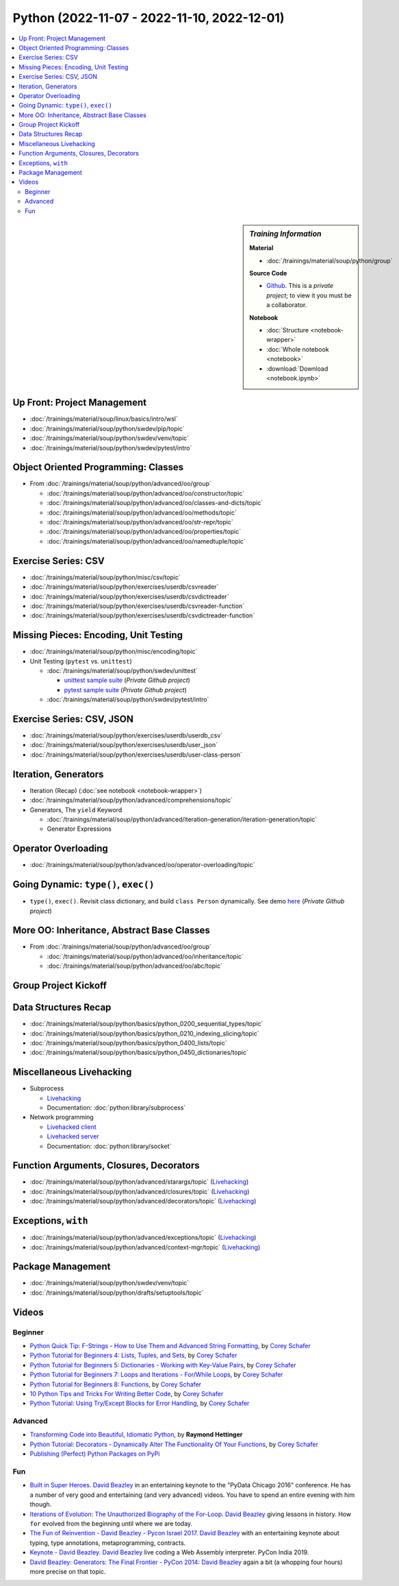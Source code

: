 Python (2022-11-07 - 2022-11-10, 2022-12-01)
============================================

.. contents::
   :local:

.. sidebar:: *Training Information*

   **Material**

   * :doc:`/trainings/material/soup/python/group`

   **Source Code**

   * `Github <https://github.com/jfasch/2022-11-07>`__. This is a
     *private project*; to view it you must be a collaborator.

   **Notebook**

   * :doc:`Structure <notebook-wrapper>`
   * :doc:`Whole notebook <notebook>`
   * :download:`Download <notebook.ipynb>`

Up Front: Project Management
----------------------------

* :doc:`/trainings/material/soup/linux/basics/intro/wsl`
* :doc:`/trainings/material/soup/python/swdev/pip/topic`
* :doc:`/trainings/material/soup/python/swdev/venv/topic`
* :doc:`/trainings/material/soup/python/swdev/pytest/intro`

Object Oriented Programming: Classes
------------------------------------

* From :doc:`/trainings/material/soup/python/advanced/oo/group`

  * :doc:`/trainings/material/soup/python/advanced/oo/constructor/topic`
  * :doc:`/trainings/material/soup/python/advanced/oo/classes-and-dicts/topic`
  * :doc:`/trainings/material/soup/python/advanced/oo/methods/topic`
  * :doc:`/trainings/material/soup/python/advanced/oo/str-repr/topic`
  * :doc:`/trainings/material/soup/python/advanced/oo/properties/topic`
  * :doc:`/trainings/material/soup/python/advanced/oo/namedtuple/topic`

Exercise Series: CSV
--------------------

* :doc:`/trainings/material/soup/python/misc/csv/topic`
* :doc:`/trainings/material/soup/python/exercises/userdb/csvreader`
* :doc:`/trainings/material/soup/python/exercises/userdb/csvdictreader`
* :doc:`/trainings/material/soup/python/exercises/userdb/csvreader-function`
* :doc:`/trainings/material/soup/python/exercises/userdb/csvdictreader-function`

Missing Pieces: Encoding, Unit Testing
--------------------------------------

* :doc:`/trainings/material/soup/python/misc/encoding/topic`
* Unit Testing (``pytest`` vs. ``unittest``)

  * :doc:`/trainings/material/soup/python/swdev/unittest`

    * `unittest sample suite
      <https://github.com/jfasch/2022-11-07/blob/main/livehacking/unittest/unittest-demo.py>`__
      (*Private Github project*)
    * `pytest sample suite
      <https://github.com/jfasch/2022-11-07/blob/main/livehacking/unittest/test_read_csv.py>`__
      (*Private Github project*)

  * :doc:`/trainings/material/soup/python/swdev/pytest/intro`

Exercise Series: CSV, JSON
--------------------------

* :doc:`/trainings/material/soup/python/exercises/userdb/userdb_csv`
* :doc:`/trainings/material/soup/python/exercises/userdb/user_json`
* :doc:`/trainings/material/soup/python/exercises/userdb/user-class-person`

Iteration, Generators
---------------------

* Iteration (Recap) (:doc:`see notebook <notebook-wrapper>`)
* :doc:`/trainings/material/soup/python/advanced/comprehensions/topic`
* Generators, The ``yield`` Keyword

  * :doc:`/trainings/material/soup/python/advanced/iteration-generation/iteration-generation/topic`
  * Generator Expressions

Operator Overloading
--------------------

* :doc:`/trainings/material/soup/python/advanced/oo/operator-overloading/topic`

Going Dynamic: ``type()``, ``exec()``
-------------------------------------

* ``type()``, ``exec()``. Revisit class dictionary, and build ``class
  Person`` dynamically. See demo `here
  <https://github.com/jfasch/2022-11-07/blob/main/livehacking/oo-fully-dynamic.py>`__
  (*Private Github project*)

More OO: Inheritance, Abstract Base Classes
-------------------------------------------

* From :doc:`/trainings/material/soup/python/advanced/oo/group`

  * :doc:`/trainings/material/soup/python/advanced/oo/inheritance/topic`
  * :doc:`/trainings/material/soup/python/advanced/oo/abc/topic`

Group Project Kickoff
---------------------

.. image:: project.jpg

Data Structures Recap
---------------------

* :doc:`/trainings/material/soup/python/basics/python_0200_sequential_types/topic`
* :doc:`/trainings/material/soup/python/basics/python_0210_indexing_slicing/topic`
* :doc:`/trainings/material/soup/python/basics/python_0400_lists/topic`
* :doc:`/trainings/material/soup/python/basics/python_0450_dictionaries/topic`

Miscellaneous Livehacking
-------------------------

* Subprocess

  * `Livehacking
    <https://github.com/jfasch/2022-11-07/tree/main/livehacking/subprocess-demo.py>`__
  * Documentation: :doc:`python:library/subprocess`

* Network programming

  * `Livehacked client
    <https://github.com/jfasch/2022-11-07/tree/main/livehacking/client.py>`__
  * `Livehacked server
    <https://github.com/jfasch/2022-11-07/tree/main/livehacking/server.py>`__
  * Documentation: :doc:`python:library/socket`

Function Arguments, Closures, Decorators
----------------------------------------

* :doc:`/trainings/material/soup/python/advanced/starargs/topic`
  (`Livehacking <livehacking/args-kwargs.py>`__)
* :doc:`/trainings/material/soup/python/advanced/closures/topic`
  (`Livehacking <livehacking/closures.py>`__)
* :doc:`/trainings/material/soup/python/advanced/decorators/topic`
  (`Livehacking <livehacking/decorator.py>`__)

Exceptions, ``with``
--------------------

* :doc:`/trainings/material/soup/python/advanced/exceptions/topic`
  (`Livehacking
  <https://github.com/jfasch/2022-11-07/blob/main/livehacking/exceptions.py>`__)
* :doc:`/trainings/material/soup/python/advanced/context-mgr/topic`
  (`Livehacking
  <https://github.com/jfasch/2022-11-07/blob/main/livehacking/context-mgr.py>`__)

Package Management
------------------

* :doc:`/trainings/material/soup/python/swdev/venv/topic`
* :doc:`/trainings/material/soup/python/drafts/setuptools/topic`

Videos
------

Beginner
........

* `Python Quick Tip: F-Strings - How to Use Them and Advanced String
  Formatting <https://www.youtube.com/watch?v=nghuHvKLhJA>`__, by
  `Corey Schafer
  <https://www.youtube.com/channel/UCCezIgC97PvUuR4_gbFUs5g>`__

  .. raw:: html
	   
     <iframe width="560" height="315" 
             src="https://www.youtube.com/embed/nghuHvKLhJA" 
	     title="YouTube video player" 
	     frameborder="0" 
	     allow="accelerometer; autoplay; clipboard-write; encrypted-media; gyroscope; picture-in-picture" 
	     allowfullscreen>
     </iframe>

* `Python Tutorial for Beginners 4: Lists, Tuples, and Sets
  <https://www.youtube.com/watch?v=W8KRzm-HUcc>`__, by `Corey Schafer
  <https://www.youtube.com/channel/UCCezIgC97PvUuR4_gbFUs5g>`__

  .. raw:: html
	   
     <iframe width="560" height="315" 
             src="https://www.youtube.com/embed/W8KRzm-HUcc" 
	     title="YouTube video player" 
	     frameborder="0" 
	     allow="accelerometer; autoplay; clipboard-write; encrypted-media; gyroscope; picture-in-picture" 
	     allowfullscreen>
     </iframe>

* `Python Tutorial for Beginners 5: Dictionaries - Working with
  Key-Value Pairs <https://www.youtube.com/watch?v=daefaLgNkw0>`__, by
  `Corey Schafer
  <https://www.youtube.com/channel/UCCezIgC97PvUuR4_gbFUs5g>`__

  .. raw:: html
	   
     <iframe width="560" height="315" 
             src="https://www.youtube.com/embed/daefaLgNkw0" 
	     title="YouTube video player" 
	     frameborder="0" 
	     allow="accelerometer; autoplay; clipboard-write; encrypted-media; gyroscope; picture-in-picture" 
	     allowfullscreen>
     </iframe>

* `Python Tutorial for Beginners 7: Loops and Iterations - For/While
  Loops <https://www.youtube.com/watch?v=6iF8Xb7Z3wQ>`__, by `Corey
  Schafer
  <https://www.youtube.com/channel/UCCezIgC97PvUuR4_gbFUs5g>`__

  .. raw:: html
	   
     <iframe width="560" height="315" 
             src="https://www.youtube.com/embed/6iF8Xb7Z3wQ" 
	     title="YouTube video player" 
	     frameborder="0" 
	     allow="accelerometer; autoplay; clipboard-write; encrypted-media; gyroscope; picture-in-picture" 
	     allowfullscreen>
     </iframe>

* `Python Tutorial for Beginners 8: Functions
  <https://www.youtube.com/watch?v=9Os0o3wzS_I>`__, by `Corey Schafer
  <https://www.youtube.com/channel/UCCezIgC97PvUuR4_gbFUs5g>`__

  .. raw:: html
	   
     <iframe width="560" height="315" 
             src="https://www.youtube.com/embed/9Os0o3wzS_I" 
	     title="YouTube video player" 
	     frameborder="0" 
	     allow="accelerometer; autoplay; clipboard-write; encrypted-media; gyroscope; picture-in-picture" 
	     allowfullscreen>
     </iframe>

* `10 Python Tips and Tricks For Writing Better Code
  <https://www.youtube.com/watch?v=C-gEQdGVXbk>`__, by `Corey Schafer
  <https://www.youtube.com/channel/UCCezIgC97PvUuR4_gbFUs5g>`__

  .. raw:: html
	   
     <iframe width="560" height="315" 
             src="https://www.youtube.com/embed/C-gEQdGVXbk" 
	     title="YouTube video player" 
	     frameborder="0" 
	     allow="accelerometer; autoplay; clipboard-write; encrypted-media; gyroscope; picture-in-picture" 
	     allowfullscreen>
     </iframe>

* `Python Tutorial: Using Try/Except Blocks for Error Handling
  <https://www.youtube.com/watch?v=NIWwJbo-9_8>`__, by `Corey Schafer
  <https://www.youtube.com/channel/UCCezIgC97PvUuR4_gbFUs5g>`__

  .. raw:: html

     <iframe width="560" height="315" 
             src="https://www.youtube.com/embed/NIWwJbo-9_8" 
	     title="YouTube video player" 
	     frameborder="0" 
	     allow="accelerometer; autoplay; clipboard-write; encrypted-media; gyroscope; picture-in-picture" 
	     allowfullscreen>
     </iframe>

Advanced
........

* `Transforming Code into Beautiful, Idiomatic Python
  <https://www.youtube.com/watch?v=OSGv2VnC0go>`__, by **Raymond
  Hettinger**

  .. raw:: html

     <iframe width="560" height="315" 
             src="https://www.youtube.com/embed/OSGv2VnC0go" 
	     title="YouTube video player" 
	     frameborder="0" 
	     allow="accelerometer; autoplay; clipboard-write; encrypted-media; gyroscope; picture-in-picture" 
	     allowfullscreen>
     </iframe>

* `Python Tutorial: Decorators - Dynamically Alter The Functionality
  Of Your Functions <https://www.youtube.com/watch?v=FsAPt_9Bf3U>`__,
  by `Corey Schafer
  <https://www.youtube.com/channel/UCCezIgC97PvUuR4_gbFUs5g>`__

  .. raw:: html

     <iframe width="560" height="315" 
	     src="https://www.youtube.com/embed/FsAPt_9Bf3U" 
	     title="YouTube video player" 
	     frameborder="0" 
	     allow="accelerometer; autoplay; clipboard-write; encrypted-media; gyroscope; picture-in-picture" 
	     allowfullscreen>
     </iframe>

* `Publishing (Perfect) Python Packages on PyPi
  <https://youtu.be/GIF3LaRqgXo>`__

  .. raw:: html

     <iframe
         width="560" height="315" 
	 src="https://www.youtube.com/embed/GIF3LaRqgXo" 
	 title="YouTube video player" 
	 frameborder="0" 
	 allow="accelerometer; autoplay; clipboard-write; encrypted-media; gyroscope; picture-in-picture" 
	 allowfullscreen>
     </iframe>

Fun
...

* `Built in Super Heroes
  <https://www.youtube.com/watch?v=lyDLAutA88s>`__. `David Beazley
  <https://www.dabeaz.com/>`__ in an entertaining keynote to the
  "PyData Chicago 2016" conference. He has a number of very good and
  entertaining (and very advanced) videos. You have to spend an entire
  evening with him though.

  .. raw:: html

     <iframe width="560" height="315" 
	     src="https://www.youtube.com/embed/lyDLAutA88s" 
	     title="YouTube video player" 
	     frameborder="0" 
	     allow="accelerometer; autoplay; clipboard-write; encrypted-media; gyroscope; picture-in-picture" 
	     allowfullscreen>
     </iframe>

* `Iterations of Evolution: The Unauthorized Biography of the For-Loop
  <https://www.youtube.com/watch?v=2AXuhgid7E4>`__. `David Beazley
  <https://www.dabeaz.com/>`__ giving lessons in history. How ``for``
  evolved from the beginning until where we are today.

  .. raw:: html

     <iframe width="560" height="315" 
             src="https://www.youtube.com/embed/2AXuhgid7E4" 
	     title="YouTube video player" 
	     frameborder="0" 
	     allow="accelerometer; autoplay; clipboard-write; encrypted-media; gyroscope; picture-in-picture" 
	     allowfullscreen>
     </iframe>

* `The Fun of Reinvention - David Beazley - Pycon Israel 2017
  <https://www.youtube.com/watch?v=5nXmq1PsoJ0&t=1263s>`__. `David
  Beazley <https://www.dabeaz.com/>`__ with an entertaining keynote
  about typing, type annotations, metaprogramming, contracts.

  .. raw:: html

     <iframe width="560" height="315" 
             src="https://www.youtube.com/embed/5nXmq1PsoJ0" 
	     title="YouTube video player" 
	     frameborder="0" 
	     allow="accelerometer; autoplay; clipboard-write; encrypted-media; gyroscope; picture-in-picture" 
	     allowfullscreen>
     </iframe>

* `Keynote - David Beazley
  <https://www.youtube.com/watch?v=VUT386_GKI8>`__. `David Beazley
  <https://www.dabeaz.com/>`__ live
  coding a Web Assembly interpreter. PyCon India 2019.

  .. raw:: html

     <iframe width="560" height="315" 
             src="https://www.youtube.com/embed/VUT386_GKI8" 
	     title="YouTube video player" 
	     frameborder="0" 
	     allow="accelerometer; autoplay; clipboard-write; encrypted-media; gyroscope; picture-in-picture" 
	     allowfullscreen>
     </iframe>

* `David Beazley: Generators: The Final Frontier - PyCon 2014
  <https://www.youtube.com/watch?v=D1twn9kLmYg>`__: `David Beazley
  <https://www.dabeaz.com/>`__ again a bit (a whopping four hours)
  more precise on that topic.

  .. raw:: html

     <iframe width="560" 
             height="315" 
	     src="https://www.youtube.com/embed/D1twn9kLmYg" 
	     title="YouTube video player" 
	     frameborder="0" 
	     allow="accelerometer; autoplay; clipboard-write; encrypted-media; gyroscope; picture-in-picture" 
	     allowfullscreen>
     </iframe>

